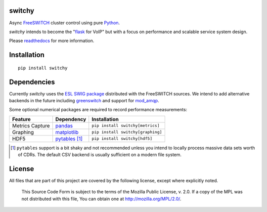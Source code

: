 switchy
=======
|pypi| |versions| |pypi_downloads| |docs|

Async FreeSWITCH_ cluster control using pure Python_.

`switchy` intends to become the "flask_ for VoIP" but with a focus on performance and
scalable service system design.

Please readthedocs_ for more information.

.. _FreeSWITCH: https://freeswitch.org/
.. _Python: https://www.python.org/
.. _flask: http://flask.pocoo.org/
.. _readthedocs: https://switchy.readthedocs.org/

Installation
============
::

    pip install switchy

Dependencies
============
Currently `switchy` uses the `ESL SWIG package`_ distributed with the FreeSWITCH sources.
We intend to add alternative backends in the future including greenswitch_ and support
for mod_amqp_.

.. _ESL SWIG package: https://freeswitch.org/confluence/display/FREESWITCH/Python+ESL
.. _greenswitch: https://github.com/EvoluxBR/greenswitch
.. _mod_amqp: https://freeswitch.org/confluence/display/FREESWITCH/mod_amqp

Some optional numerical packages are required to record performance measurements:

===============  ================ ================================
Feature          Dependency        Installation
===============  ================ ================================
Metrics Capture  `pandas`_        ``pip install switchy[metrics]``
Graphing         `matplotlib`_    ``pip install switchy[graphing]``
HDF5             `pytables`_ [#]_ ``pip install switchy[hdf5]``
===============  ================ ================================

.. [#] ``pytables`` support is a bit shaky and not recommended unless
       you intend to locally process massive data sets worth of CDRs.
       The default CSV backend is usually sufficient on a modern file
       system.

.. _pandas: http://pandas.pydata.org/
.. _matplotlib: http://matplotlib.org/
.. _pytables: http://www.pytables.org/

License
=======
All files that are part of this project are covered by the following
license, except where explicitly noted.

    This Source Code Form is subject to the terms of the Mozilla Public
    License, v. 2.0. If a copy of the MPL was not distributed with this
    file, You can obtain one at http://mozilla.org/MPL/2.0/.

.. |versions| image:: https://img.shields.io/pypi/pyversions/switchy.svg
    :target: https://pypi.python.org/pypi/switchy

.. |pypi| image:: https://img.shields.io/pypi/v/switchy.svg
    :target: https://pypi.python.org/pypi/switchy

.. |pypi_downloads| image:: https://img.shields.io/pypi/d/switchy.svg
    :target: https://pypi.python.org/pypi/switchy

.. |docs| image::
     https://readthedocs.org/projects/switchy/badge/?version=latest
     :target: http://switchy.readthedocs.io/en/latest/?badge=latest
